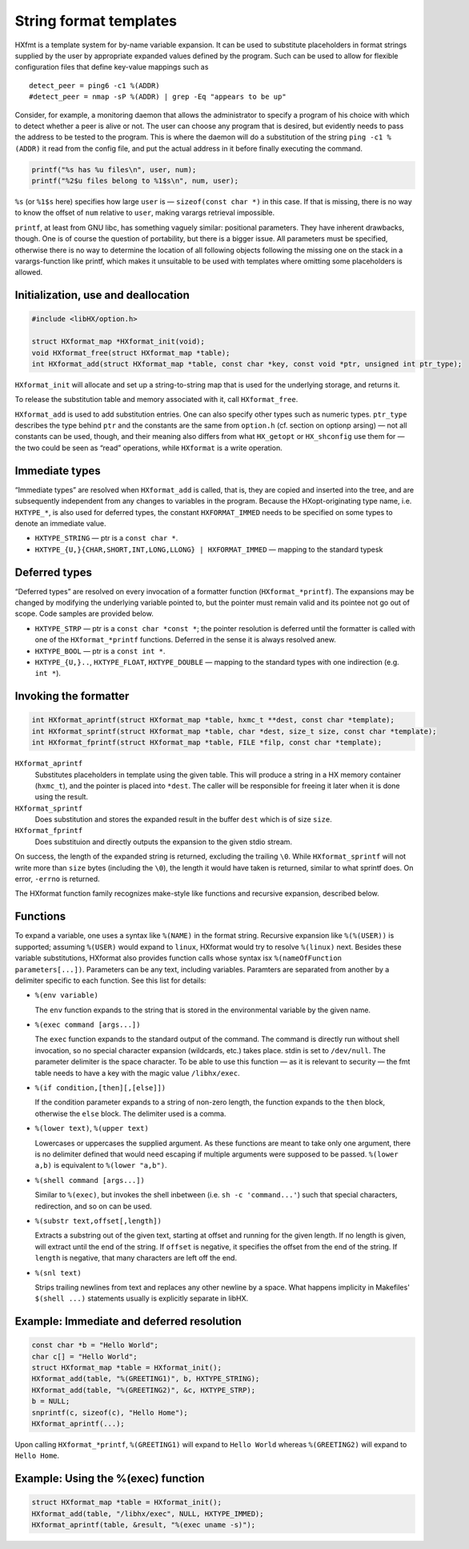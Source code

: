 =======================
String format templates
=======================

HXfmt is a template system for by-name variable expansion. It can be used to
substitute placeholders in format strings supplied by the user by appropriate
expanded values defined by the program. Such can be used to allow for flexible
configuration files that define key-value mappings such as

::

	detect_peer = ping6 -c1 %(ADDR)
	#detect_peer = nmap -sP %(ADDR) | grep -Eq "appears to be up"

Consider, for example, a monitoring daemon that allows the administrator to
specify a program of his choice with which to detect whether a peer is alive or
not. The user can choose any program that is desired, but evidently needs to
pass the address to be tested to the program. This is where the daemon will do
a substitution of the string ``ping -c1 %(ADDR)`` it read from the config file,
and put the actual address in it before finally executing the command.

.. code-block:: c

	printf("%s has %u files\n", user, num);
	printf("%2$u files belong to %1$s\n", num, user);

``%s`` (or ``%1$s`` here) specifies how large ``user`` is — ``sizeof(const char
*)`` in this case. If that is missing, there is no way to know the offset of
``num`` relative to ``user``, making varargs retrieval impossible.

``printf``, at least from GNU libc, has something vaguely similar: positional
parameters. They have inherent drawbacks, though. One is of course the question
of portability, but there is a bigger issue. All parameters must be specified,
otherwise there is no way to determine the location of all following objects
following the missing one on the stack in a varargs-function like printf, which
makes it unsuitable to be used with templates where omitting some placeholders
is allowed.

Initialization, use and deallocation
====================================

.. code-block:: c

	#include <libHX/option.h>

	struct HXformat_map *HXformat_init(void);
	void HXformat_free(struct HXformat_map *table);
	int HXformat_add(struct HXformat_map *table, const char *key, const void *ptr, unsigned int ptr_type);

``HXformat_init`` will allocate and set up a string-to-string map that is used
for the underlying storage, and returns it.

To release the substitution table and memory associated with it, call
``HXformat_free``.

``HXformat_add`` is used to add substitution entries. One can also specify
other types such as numeric types. ``ptr_type`` describes the type behind
``ptr`` and the constants are the same from ``option.h`` (cf. section on
optionp arsing) — not all constants can be used, though, and their meaning also
differs from what ``HX_getopt`` or ``HX_shconfig`` use them for — the two could
be seen as “read” operations, while ``HXformat`` is a write operation.

Immediate types
===============

“Immediate types” are resolved when ``HXformat_add`` is called, that is, they
are copied and inserted into the tree, and are subsequently independent from
any changes to variables in the program. Because the HXopt-originating type
name, i.e. ``HXTYPE_*``, is also used for deferred types, the constant
``HXFORMAT_IMMED`` needs to be specified on some types to denote an immediate
value.

* ``HXTYPE_STRING`` — ptr is a ``const char *``.

* ``HXTYPE_{U,}{CHAR,SHORT,INT,LONG,LLONG} | HXFORMAT_IMMED`` —
  mapping to the standard typesk

Deferred types
==============

“Deferred types” are resolved on every invocation of a formatter function
(``HXformat_*printf``). The expansions may be changed by modifying the
underlying variable pointed to, but the pointer must remain valid and its
pointee not go out of scope. Code samples are provided below.

* ``HXTYPE_STRP`` — ptr is a ``const char *const *``; the
  pointer resolution is deferred until the formatter is called with one of the
  ``HXformat_*printf`` functions. Deferred in the sense it is always resolved
  anew.

* ``HXTYPE_BOOL`` — ptr is a ``const int *``.

* ``HXTYPE_{U,}..``, ``HXTYPE_FLOAT``, ``HXTYPE_DOUBLE`` — mapping to the
  standard types with one indirection (e.g. ``int *``).

Invoking the formatter
======================

.. code-block:: c

	int HXformat_aprintf(struct HXformat_map *table, hxmc_t **dest, const char *template);
	int HXformat_sprintf(struct HXformat_map *table, char *dest, size_t size, const char *template);
	int HXformat_fprintf(struct HXformat_map *table, FILE *filp, const char *template);

``HXformat_aprintf``
	Substitutes placeholders in template using the given table. This will
	produce a string in a HX memory container (``hxmc_t``), and the pointer
	is placed into ``*dest``. The caller will be responsible for freeing it
	later when it is done using the result.

``HXformat_sprintf``
	Does substitution and stores the expanded result in the buffer ``dest``
	which is of size ``size``.

``HXformat_fprintf``
	Does substituion and directly outputs the expansion to the given stdio
	stream.

On success, the length of the expanded string is returned, excluding the
trailing ``\0``. While ``HXformat_sprintf`` will not write more than ``size``
bytes (including the ``\0``), the length it would have taken is returned,
similar to what sprintf does. On error, ``-errno`` is returned.

The HXformat function family recognizes make-style like functions and recursive
expansion, described below.

Functions
=========

To expand a variable, one uses a syntax like ``%(NAME)`` in the format string.
Recursive expansion like ``%(%(USER))`` is supported; assuming ``%(USER)``
would expand to ``linux``, HXformat would try to resolve ``%(linux)`` next.
Besides these variable substitutions, HXformat also provides function calls
whose syntax isx ``%(nameOfFunction parameters[...])``. Parameters can be any
text, including variables. Paramters are separated from another by a delimiter
specific to each function. See this list for details:

* ``%(env variable)``

  The ``env`` function expands to the string that is stored in the
  environmental variable by the given name.

* ``%(exec command [args...])``

  The ``exec`` function expands to the standard output of the command. The
  command is directly run without shell invocation, so no special character
  expansion (wildcards, etc.) takes place. stdin is set to ``/dev/null``. The
  parameter delimiter is the space character. To be able to use this function —
  as it is relevant to security — the fmt table needs to have a key
  with the magic value ``/libhx/exec``.

* ``%(if condition,[then][,[else]])``

  If the condition parameter expands to a string of non-zero length, the
  function expands to the ``then`` block, otherwise the ``else`` block. The
  delimiter used is a comma.

* ``%(lower text)``, ``%(upper text)``

  Lowercases or uppercases the supplied argument. As these functions are meant
  to take only one argument, there is no delimiter defined that would need
  escaping if multiple arguments were supposed to be passed. ``%(lower a,b)``
  is equivalent to ``%(lower "a,b")``.

* ``%(shell command [args...])``

  Similar to ``%(exec)``, but invokes the shell inbetween (i.e. ``sh -c
  'command...'``) such that special characters, redirection, and so on can be
  used.

* ``%(substr text,offset[,length])``

  Extracts a substring out of the given text, starting at offset and running
  for the given length. If no length is given, will extract until the end of
  the string. If ``offset`` is negative, it specifies the offset from the end
  of the string. If ``length`` is negative, that many characters are left off
  the end.

* ``%(snl text)``

  Strips trailing newlines from text and replaces any other newline by a space.
  What happens implicity in Makefiles' ``$(shell ...)`` statements usually is
  explicitly separate in libHX.

Example: Immediate and deferred resolution
==========================================

.. code-block:: c

	const char *b = "Hello World";
	char c[] = "Hello World";
	struct HXformat_map *table = HXformat_init();
	HXformat_add(table, "%(GREETING1)", b, HXTYPE_STRING);
	HXformat_add(table, "%(GREETING2)", &c, HXTYPE_STRP);
	b = NULL;
	snprintf(c, sizeof(c), "Hello Home");
	HXformat_aprintf(...);

Upon calling ``HXformat_*printf``, ``%(GREETING1)`` will expand to ``Hello
World`` whereas ``%(GREETING2)`` will expand to ``Hello Home``.


Example: Using the %(exec) function
===================================

.. code-block:: c

	struct HXformat_map *table = HXformat_init();
	HXformat_add(table, "/libhx/exec", NULL, HXTYPE_IMMED);
	HXformat_aprintf(table, &result, "%(exec uname -s)");
